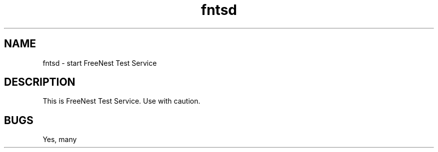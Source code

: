 .TH fntsd 1 "Tammikuu 2k8" "FreeNest" "JAMK"
.SH NAME
fntsd - start FreeNest Test Service
.SH DESCRIPTION
This is FreeNest Test Service. Use with caution.
.SH BUGS
Yes, many